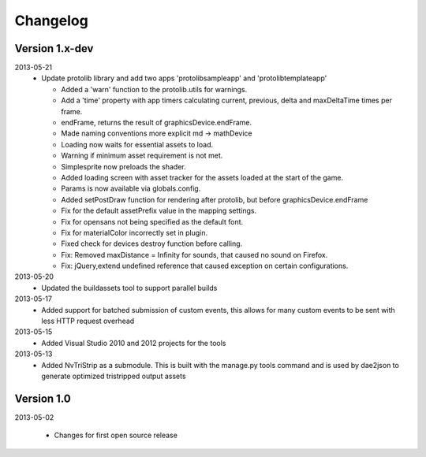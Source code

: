 .. index::
    single: Changelog

.. _changelog:

---------
Changelog
---------

Version 1.x-dev
---------------

2013-05-21
    - Update protolib library and add two apps 'protolibsampleapp' and 'protolibtemplateapp'

      * Added a 'warn' function to the protolib.utils for warnings.
      * Add a 'time' property with app timers calculating current, previous, delta and maxDeltaTime times per frame.
      * endFrame, returns the result of graphicsDevice.endFrame.
      * Made naming conventions more explicit md -> mathDevice
      * Loading now waits for essential assets to load.
      * Warning if minimum asset requirement is not met.
      * Simplesprite now preloads the shader.
      * Added loading screen with asset tracker for the assets loaded at the start of the game.
      * Params is now available via globals.config.
      * Added setPostDraw function for rendering after protolib, but before graphicsDevice.endFrame

      * Fix for the default assetPrefix value in the mapping settings.
      * Fix for opensans not being specified as the default font.
      * Fix for materialColor incorrectly set in plugin.
      * Fixed check for devices destroy function before calling.
      * Fix: Removed maxDistance = Infinity for sounds, that caused no sound on Firefox.
      * Fix: jQuery,extend undefined reference that caused exception on certain configurations.
2013-05-20
    - Updated the buildassets tool to support parallel builds
2013-05-17
    - Added support for batched submission of custom events, this allows for many custom events to be sent
      with less HTTP request overhead
2013-05-15
    - Added Visual Studio 2010 and 2012 projects for the tools
2013-05-13
    - Added NvTriStrip as a submodule. This is built with the manage.py tools command and is used by dae2json
      to generate optimized tristripped output assets


Version 1.0
-----------

2013-05-02

    - Changes for first open source release
